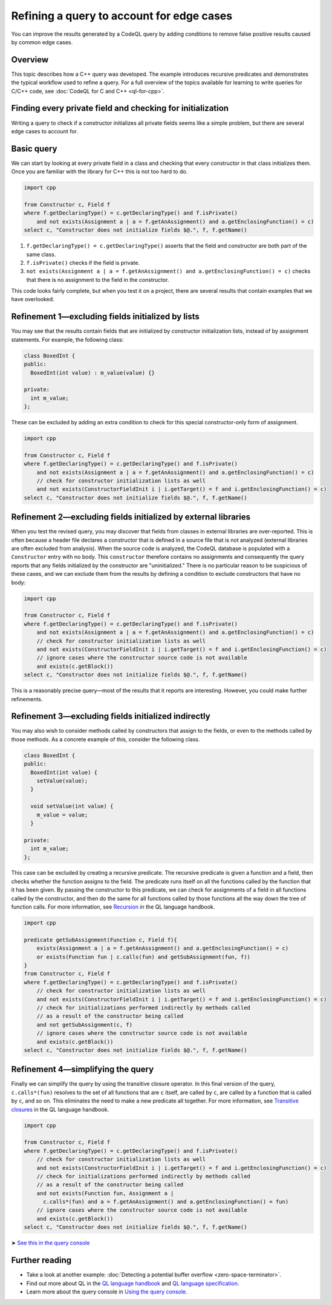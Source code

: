 Refining a query to account for edge cases
==========================================

You can improve the results generated by a CodeQL query by adding conditions to remove false positive results caused by common edge cases.

Overview
--------

This topic describes how a C++ query was developed. The example introduces recursive predicates and demonstrates the typical workflow used to refine a query. For a full overview of the topics available for learning to write queries for C/C++ code, see :doc:`CodeQL for C and C++ <ql-for-cpp>`.

Finding every private field and checking for initialization
-----------------------------------------------------------

Writing a query to check if a constructor initializes all private fields seems like a simple problem, but there are several edge cases to account for.

Basic query
-----------

We can start by looking at every private field in a class and checking that every constructor in that class initializes them. Once you are familiar with the library for C++ this is not too hard to do.

.. code-block:: ql

   import cpp

   from Constructor c, Field f
   where f.getDeclaringType() = c.getDeclaringType() and f.isPrivate() 
       and not exists(Assignment a | a = f.getAnAssignment() and a.getEnclosingFunction() = c)
   select c, "Constructor does not initialize fields $@.", f, f.getName()

#. ``f.getDeclaringType() = c.getDeclaringType()`` asserts that the field and constructor are both part of the same class.
#. ``f.isPrivate()`` checks if the field is private.
#. ``not exists(Assignment a | a = f.getAnAssignment() and a.getEnclosingFunction() = c)`` checks that there is no assignment to the field in the constructor.

This code looks fairly complete, but when you test it on a project, there are several results that contain examples that we have overlooked.

Refinement 1—excluding fields initialized by lists
--------------------------------------------------

You may see that the results contain fields that are initialized by constructor initialization lists, instead of by assignment statements. For example, the following class:

.. code-block:: cpp

   class BoxedInt {
   public:
     BoxedInt(int value) : m_value(value) {}

   private:
     int m_value;
   };

These can be excluded by adding an extra condition to check for this special constructor-only form of assignment.

.. code-block:: ql

   import cpp

   from Constructor c, Field f
   where f.getDeclaringType() = c.getDeclaringType() and f.isPrivate() 
       and not exists(Assignment a | a = f.getAnAssignment() and a.getEnclosingFunction() = c)
       // check for constructor initialization lists as well
       and not exists(ConstructorFieldInit i | i.getTarget() = f and i.getEnclosingFunction() = c)
   select c, "Constructor does not initialize fields $@.", f, f.getName()

Refinement 2—excluding fields initialized by external libraries
---------------------------------------------------------------

When you test the revised query, you may discover that fields from classes in external libraries are over-reported. This is often because a header file declares a constructor that is defined in a source file that is not analyzed (external libraries are often excluded from analysis). When the source code is analyzed, the CodeQL database is populated with a ``Constructor`` entry with no body. This ``constructor`` therefore contains no assignments and consequently the query reports that any fields initialized by the constructor are "uninitialized." There is no particular reason to be suspicious of these cases, and we can exclude them from the results by defining a condition to exclude constructors that have no body:

.. code-block:: ql

   import cpp

   from Constructor c, Field f
   where f.getDeclaringType() = c.getDeclaringType() and f.isPrivate() 
       and not exists(Assignment a | a = f.getAnAssignment() and a.getEnclosingFunction() = c)
       // check for constructor initialization lists as well
       and not exists(ConstructorFieldInit i | i.getTarget() = f and i.getEnclosingFunction() = c)
       // ignore cases where the constructor source code is not available
       and exists(c.getBlock())
   select c, "Constructor does not initialize fields $@.", f, f.getName()

This is a reasonably precise query—most of the results that it reports are interesting. However, you could make further refinements.

Refinement 3—excluding fields initialized indirectly
----------------------------------------------------

You may also wish to consider methods called by constructors that assign to the fields, or even to the methods called by those methods. As a concrete example of this, consider the following class.

.. code-block:: cpp

   class BoxedInt {
   public:
     BoxedInt(int value) {
       setValue(value);
     }

     void setValue(int value) {
       m_value = value;
     }

   private:
     int m_value;
   };

This case can be excluded by creating a recursive predicate. The recursive predicate is given a function and a field, then checks whether the function assigns to the field. The predicate runs itself on all the functions called by the function that it has been given. By passing the constructor to this predicate, we can check for assignments of a field in all functions called by the constructor, and then do the same for all functions called by those functions all the way down the tree of function calls. For more information, see `Recursion <https://help.semmle.com/QL/ql-handbook/recursion.html>`__ in the QL language handbook.

.. code-block:: ql

   import cpp

   predicate getSubAssignment(Function c, Field f){
       exists(Assignment a | a = f.getAnAssignment() and a.getEnclosingFunction() = c)
       or exists(Function fun | c.calls(fun) and getSubAssignment(fun, f))
   }
   from Constructor c, Field f
   where f.getDeclaringType() = c.getDeclaringType() and f.isPrivate()
       // check for constructor initialization lists as well
       and not exists(ConstructorFieldInit i | i.getTarget() = f and i.getEnclosingFunction() = c)
       // check for initializations performed indirectly by methods called
       // as a result of the constructor being called
       and not getSubAssignment(c, f)
       // ignore cases where the constructor source code is not available
       and exists(c.getBlock())
   select c, "Constructor does not initialize fields $@.", f, f.getName()

Refinement 4—simplifying the query
----------------------------------

Finally we can simplify the query by using the transitive closure operator. In this final version of the query, ``c.calls*(fun)`` resolves to the set of all functions that are ``c`` itself, are called by ``c``, are called by a function that is called by ``c``, and so on. This eliminates the need to make a new predicate all together. For more information, see `Transitive closures <https://help.semmle.com/QL/ql-handbook/recursion.html#transitive-closures>`__ in the QL language handbook.

.. code-block:: ql

   import cpp

   from Constructor c, Field f
   where f.getDeclaringType() = c.getDeclaringType() and f.isPrivate() 
       // check for constructor initialization lists as well
       and not exists(ConstructorFieldInit i | i.getTarget() = f and i.getEnclosingFunction() = c)
       // check for initializations performed indirectly by methods called
       // as a result of the constructor being called
       and not exists(Function fun, Assignment a |
         c.calls*(fun) and a = f.getAnAssignment() and a.getEnclosingFunction() = fun)
       // ignore cases where the constructor source code is not available
       and exists(c.getBlock())
   select c, "Constructor does not initialize fields $@.", f, f.getName()

➤ `See this in the query console <https://lgtm.com/query/1505896968215/>`__

Further reading
---------------

-  Take a look at another example: :doc:`Detecting a potential buffer overflow <zero-space-terminator>`.
-  Find out more about QL in the `QL language handbook <https://help.semmle.com/QL/ql-handbook/index.html>`__ and `QL language specification <https://help.semmle.com/QL/ql-spec/language.html>`__.
-  Learn more about the query console in `Using the query console <https://lgtm.com/help/lgtm/using-query-console>`__.
